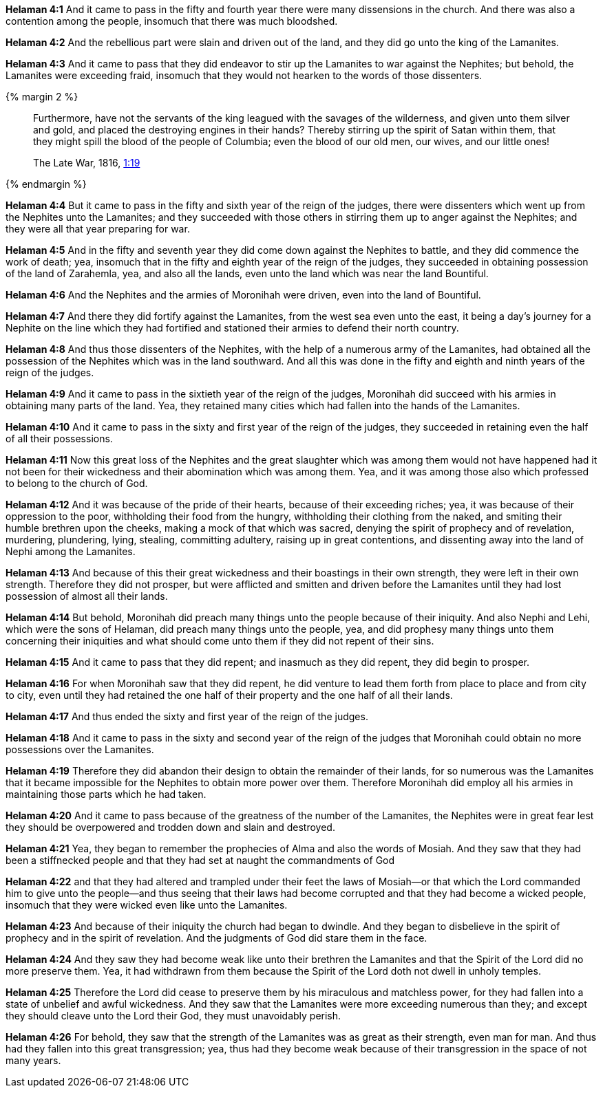 *Helaman 4:1* And it came to pass in the fifty and fourth year there were many dissensions in the church. And there was also a contention among the people, insomuch that there was much bloodshed.

*Helaman 4:2* And the rebellious part were slain and driven out of the land, and they did go unto the king of the Lamanites.

*Helaman 4:3* And it came to pass that they did endeavor to stir up the Lamanites to war against the Nephites; but behold, the Lamanites were exceeding fraid, insomuch that they would not hearken to the words of those dissenters.

{% margin 2 %}
____
Furthermore, have not the servants of the king leagued with the savages of the wilderness, and given unto them silver and gold, and placed the destroying engines in their hands? Thereby stirring up the spirit of Satan within them, that they might spill the blood of the people of Columbia; even the blood of our old men, our wives, and our little ones!

The Late War, 1816, https://wordtreefoundation.github.io/thelatewar/#native-americans[1:19]
____
{% endmargin %}

*Helaman 4:4* But it came to pass in the fifty and sixth year of the reign of the judges, [highlight]#there were dissenters which went up from the Nephites unto the Lamanites; and they succeeded with those others in stirring them up to anger against the Nephites; and they were all that year preparing for war#.

*Helaman 4:5* And in the fifty and seventh year they did come down against the Nephites to battle, and [highlight]#they did commence the work of death#; yea, insomuch that in the fifty and eighth year of the reign of the judges, they succeeded in obtaining possession of the land of Zarahemla, yea, and also all the lands, even unto the land which was near the land Bountiful.

*Helaman 4:6* And the Nephites and the armies of Moronihah were driven, even into the land of Bountiful.

*Helaman 4:7* And there they did fortify against the Lamanites, from the west sea even unto the east, it being a day's journey for a Nephite on the line which they had fortified and stationed their armies to defend their north country.

*Helaman 4:8* And thus those dissenters of the Nephites, with the help of a numerous army of the Lamanites, had obtained all the possession of the Nephites which was in the land southward. And all this was done in the fifty and eighth and ninth years of the reign of the judges.

*Helaman 4:9* And it came to pass in the sixtieth year of the reign of the judges, Moronihah did succeed with his armies in obtaining many parts of the land. Yea, they retained many cities which had fallen into the hands of the Lamanites.

*Helaman 4:10* And it came to pass in the sixty and first year of the reign of the judges, they succeeded in retaining even the half of all their possessions.

*Helaman 4:11* Now this great loss of the Nephites and the great slaughter which was among them would not have happened had it not been for their wickedness and their abomination which was among them. Yea, and it was among those also which professed to belong to the church of God.

*Helaman 4:12* And it was because of the pride of their hearts, because of their exceeding riches; yea, it was because of their oppression to the poor, withholding their food from the hungry, withholding their clothing from the naked, and smiting their humble brethren upon the cheeks, making a mock of that which was sacred, denying the spirit of prophecy and of revelation, murdering, plundering, lying, stealing, committing adultery, raising up in great contentions, and dissenting away into the land of Nephi among the Lamanites.

*Helaman 4:13* And because of this their great wickedness and their boastings in their own strength, they were left in their own strength. Therefore they did not prosper, but were afflicted and smitten and driven before the Lamanites until they had lost possession of almost all their lands.

*Helaman 4:14* But behold, Moronihah did preach many things unto the people because of their iniquity. And also Nephi and Lehi, which were the sons of Helaman, did preach many things unto the people, yea, and did prophesy many things unto them concerning their iniquities and what should come unto them if they did not repent of their sins.

*Helaman 4:15* And it came to pass that they did repent; and inasmuch as they did repent, they did begin to prosper.

*Helaman 4:16* For when Moronihah saw that they did repent, he did venture to lead them forth from place to place and from city to city, even until they had retained the one half of their property and the one half of all their lands.

*Helaman 4:17* And thus ended the sixty and first year of the reign of the judges.

*Helaman 4:18* And it came to pass in the sixty and second year of the reign of the judges that Moronihah could obtain no more possessions over the Lamanites.

*Helaman 4:19* Therefore they did abandon their design to obtain the remainder of their lands, for so numerous was the Lamanites that it became impossible for the Nephites to obtain more power over them. Therefore Moronihah did employ all his armies in maintaining those parts which he had taken.

*Helaman 4:20* And it came to pass because of the greatness of the number of the Lamanites, the Nephites were in great fear lest they should be overpowered and trodden down and slain and destroyed.

*Helaman 4:21* Yea, they began to remember the prophecies of Alma and also the words of Mosiah. And they saw that they had been a stiffnecked people and that they had set at naught the commandments of God

*Helaman 4:22* and that they had altered and trampled under their feet the laws of Mosiah--or that which the Lord commanded him to give unto the people--and thus seeing that their laws had become corrupted and that they had become a wicked people, insomuch that they were wicked even like unto the Lamanites.

*Helaman 4:23* And because of their iniquity the church had began to dwindle. And they began to disbelieve in the spirit of prophecy and in the spirit of revelation. And the judgments of God did stare them in the face.

*Helaman 4:24* And they saw they had become weak like unto their brethren the Lamanites and that the Spirit of the Lord did no more preserve them. Yea, it had withdrawn from them because the Spirit of the Lord doth not dwell in unholy temples.

*Helaman 4:25* Therefore the Lord did cease to preserve them by his miraculous and matchless power, for they had fallen into a state of unbelief and awful wickedness. And they saw that the Lamanites were more exceeding numerous than they; and except they should cleave unto the Lord their God, they must unavoidably perish.

*Helaman 4:26* For behold, they saw that the strength of the Lamanites was as great as their strength, even man for man. And thus had they fallen into this great transgression; yea, thus had they become weak because of their transgression in the space of not many years.

